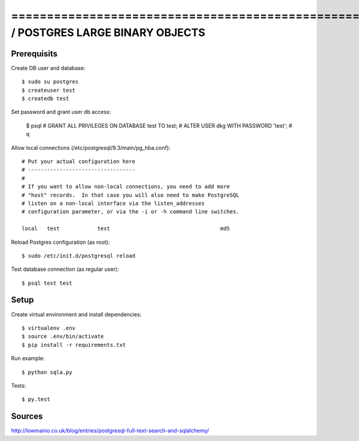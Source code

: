 ==============================================================================SQLALCHEMY / POSTGRES LARGE BINARY OBJECTS
==============================================================================

Prerequisits
------------

Create DB user and database::

  $ sudo su postgres
  $ createuser test
  $ createdb test

Set password and grant user db access:

  $ psql
  # GRANT ALL PRIVILEGES ON DATABASE test TO test;
  # ALTER USER dkg WITH PASSWORD 'test';
  # \q

Allow local connections (/etc/postgresql/9.3/main/pg_hba.conf)::

  # Put your actual configuration here
  # ----------------------------------
  #
  # If you want to allow non-local connections, you need to add more
  # "host" records.  In that case you will also need to make PostgreSQL
  # listen on a non-local interface via the listen_addresses
  # configuration parameter, or via the -i or -h command line switches.

  local   test            test                                   md5

Reload Postgres configuration (as root)::

  $ sudo /etc/init.d/postgresql reload

Test database connection (as regular user)::

  $ psql test test


Setup
-----

Create virtual environment and install dependencies::

  $ virtualenv .env
  $ source .env/bin/activate
  $ pip install -r requirements.txt

Run example::

  $ python sqla.py

Tests::

  $ py.test


Sources
-------

http://lowmanio.co.uk/blog/entries/postgresql-full-text-search-and-sqlalchemy/
